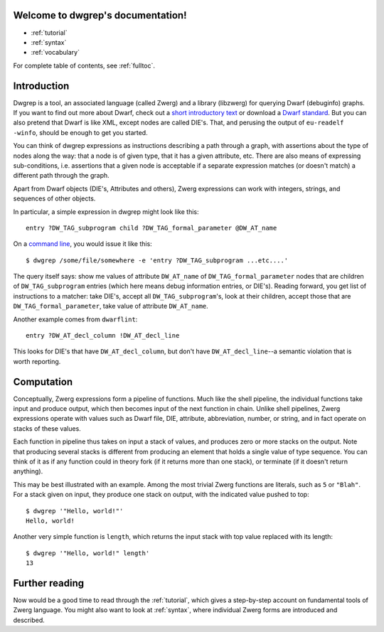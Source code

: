 .. _index:

Welcome to dwgrep's documentation!
==================================

- :ref:`tutorial`

- :ref:`syntax`

- :ref:`vocabulary`

For complete table of contents, see :ref:`fulltoc`.


Introduction
============

Dwgrep is a tool, an associated language (called Zwerg) and a library
(libzwerg) for querying Dwarf (debuginfo) graphs.  If you want to find
out more about Dwarf, check out a `short introductory text`__ or
download a `Dwarf standard`__.  But you can also pretend that Dwarf is
like XML, except nodes are called DIE's.  That, and perusing the
output of ``eu-readelf -winfo``, should be enough to get you started.

.. __: http://www.dwarfstd.org/doc/Debugging%20using%20DWARF.pdf
.. __: http://dwarfstd.org/Download.php

You can think of dwgrep expressions as instructions describing a
path through a graph, with assertions about the type of nodes along
the way: that a node is of given type, that it has a given
attribute, etc.  There are also means of expressing sub-conditions,
i.e. assertions that a given node is acceptable if a separate
expression matches (or doesn't match) a different path through the
graph.

Apart from Dwarf objects (DIE's, Attributes and others), Zwerg
expressions can work with integers, strings, and sequences of other
objects.

In particular, a simple expression in dwgrep might look like this::

	entry ?DW_TAG_subprogram child ?DW_TAG_formal_parameter @DW_AT_name

On a `command line`__, you would issue it like this::

	$ dwgrep /some/file/somewhere -e 'entry ?DW_TAG_subprogram ...etc....'

.. __: XXX link to command line options.

The query itself says: show me values of attribute ``DW_AT_name`` of
``DW_TAG_formal_parameter`` nodes that are children of
``DW_TAG_subprogram`` entries (which here means debug information
entries, or DIE's).  Reading forward, you get list of instructions to
a matcher: take DIE's, accept all ``DW_TAG_subprogram``'s, look at
their children, accept those that are ``DW_TAG_formal_parameter``,
take value of attribute ``DW_AT_name``.

Another example comes from ``dwarflint``::

	entry ?DW_AT_decl_column !DW_AT_decl_line

This looks for DIE's that have ``DW_AT_decl_column``, but don't have
``DW_AT_decl_line``--a semantic violation that is worth reporting.


Computation
===========

Conceptually, Zwerg expressions form a pipeline of functions.  Much
like the shell pipeline, the individual functions take input and
produce output, which then becomes input of the next function in
chain.  Unlike shell pipelines, Zwerg expressions operate with values
such as Dwarf file, DIE, attribute, abbreviation, number, or string,
and in fact operate on stacks of these values.

Each function in pipeline thus takes on input a stack of values, and
produces zero or more stacks on the output.  Note that producing
several stacks is different from producing an element that holds a
single value of type sequence.  You can think of it as if any function
could in theory fork (if it returns more than one stack), or terminate
(if it doesn't return anything).

This may be best illustrated with an example.  Among the most trivial
Zwerg functions are literals, such as ``5`` or ``"Blah"``.  For a
stack given on input, they produce one stack on output, with the
indicated value pushed to top::

	$ dwgrep '"Hello, world!"'
	Hello, world!

Another very simple function is ``length``, which returns the input
stack with top value replaced with its length::

	$ dwgrep '"Hello, world!" length'
	13


Further reading
===============

Now would be a good time to read through the :ref:`tutorial`, which
gives a step-by-step account on fundamental tools of Zwerg language.
You might also want to look at :ref:`syntax`, where individual Zwerg
forms are introduced and described.

